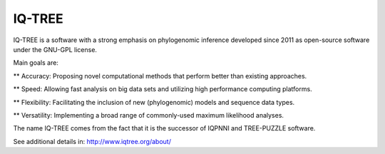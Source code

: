 .. ########################
.. _IQ-TREE-description:
.. ########################

IQ-TREE
=======

IQ-TREE is a software with a strong emphasis on phylogenomic inference developed 
since 2011 as open-source software under the GNU-GPL license. 

Main goals are:

** Accuracy: Proposing novel computational methods that perform better than existing approaches.

** Speed: Allowing fast analysis on big data sets and utilizing high performance computing platforms.

** Flexibility: Facilitating the inclusion of new (phylogenomic) models and sequence data types.

** Versatility: Implementing a broad range of commonly-used maximum likelihood analyses.


The name IQ-TREE comes from the fact that it is the successor of IQPNNI and TREE-PUZZLE software.

See additional details in: http://www.iqtree.org/about/